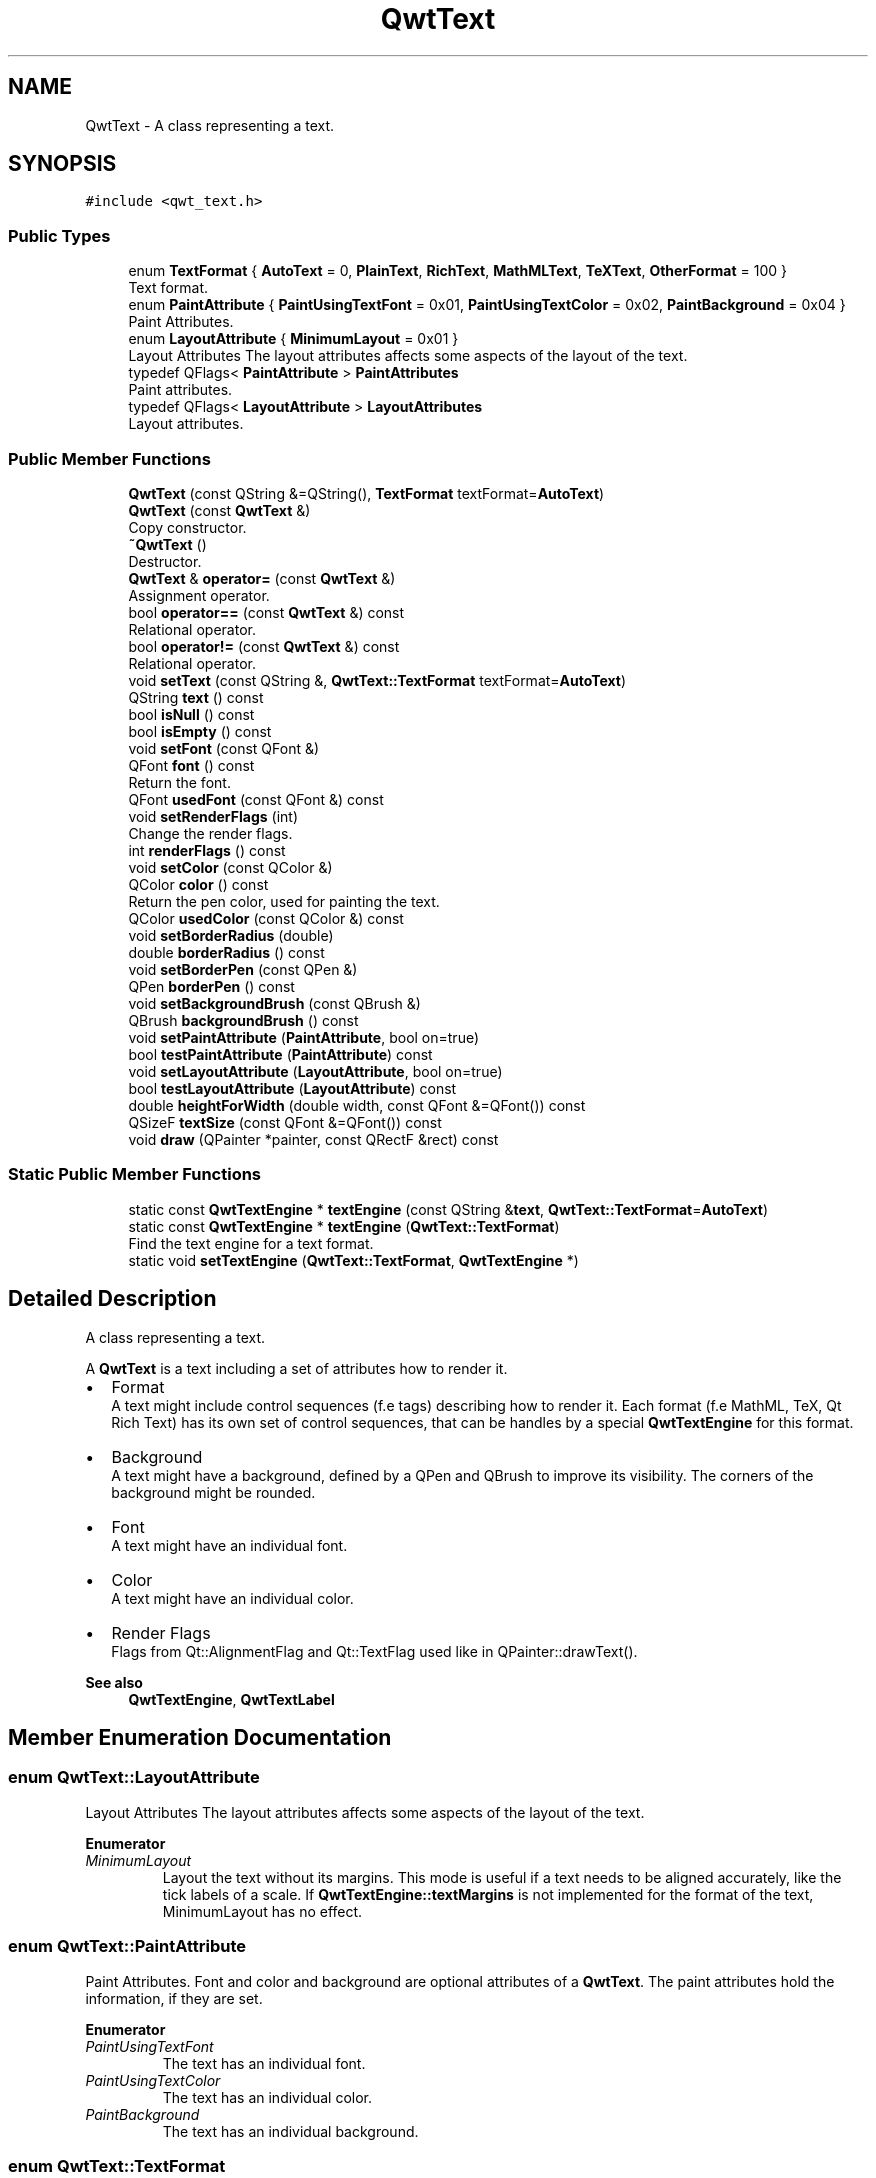 .TH "QwtText" 3 "Mon Jun 1 2020" "Version 6.1.5" "Qwt User's Guide" \" -*- nroff -*-
.ad l
.nh
.SH NAME
QwtText \- A class representing a text\&.  

.SH SYNOPSIS
.br
.PP
.PP
\fC#include <qwt_text\&.h>\fP
.SS "Public Types"

.in +1c
.ti -1c
.RI "enum \fBTextFormat\fP { \fBAutoText\fP = 0, \fBPlainText\fP, \fBRichText\fP, \fBMathMLText\fP, \fBTeXText\fP, \fBOtherFormat\fP = 100 }"
.br
.RI "Text format\&. "
.ti -1c
.RI "enum \fBPaintAttribute\fP { \fBPaintUsingTextFont\fP = 0x01, \fBPaintUsingTextColor\fP = 0x02, \fBPaintBackground\fP = 0x04 }"
.br
.RI "Paint Attributes\&. "
.ti -1c
.RI "enum \fBLayoutAttribute\fP { \fBMinimumLayout\fP = 0x01 }"
.br
.RI "Layout Attributes The layout attributes affects some aspects of the layout of the text\&. "
.ti -1c
.RI "typedef QFlags< \fBPaintAttribute\fP > \fBPaintAttributes\fP"
.br
.RI "Paint attributes\&. "
.ti -1c
.RI "typedef QFlags< \fBLayoutAttribute\fP > \fBLayoutAttributes\fP"
.br
.RI "Layout attributes\&. "
.in -1c
.SS "Public Member Functions"

.in +1c
.ti -1c
.RI "\fBQwtText\fP (const QString &=QString(), \fBTextFormat\fP textFormat=\fBAutoText\fP)"
.br
.ti -1c
.RI "\fBQwtText\fP (const \fBQwtText\fP &)"
.br
.RI "Copy constructor\&. "
.ti -1c
.RI "\fB~QwtText\fP ()"
.br
.RI "Destructor\&. "
.ti -1c
.RI "\fBQwtText\fP & \fBoperator=\fP (const \fBQwtText\fP &)"
.br
.RI "Assignment operator\&. "
.ti -1c
.RI "bool \fBoperator==\fP (const \fBQwtText\fP &) const"
.br
.RI "Relational operator\&. "
.ti -1c
.RI "bool \fBoperator!=\fP (const \fBQwtText\fP &) const"
.br
.RI "Relational operator\&. "
.ti -1c
.RI "void \fBsetText\fP (const QString &, \fBQwtText::TextFormat\fP textFormat=\fBAutoText\fP)"
.br
.ti -1c
.RI "QString \fBtext\fP () const"
.br
.ti -1c
.RI "bool \fBisNull\fP () const"
.br
.ti -1c
.RI "bool \fBisEmpty\fP () const"
.br
.ti -1c
.RI "void \fBsetFont\fP (const QFont &)"
.br
.ti -1c
.RI "QFont \fBfont\fP () const"
.br
.RI "Return the font\&. "
.ti -1c
.RI "QFont \fBusedFont\fP (const QFont &) const"
.br
.ti -1c
.RI "void \fBsetRenderFlags\fP (int)"
.br
.RI "Change the render flags\&. "
.ti -1c
.RI "int \fBrenderFlags\fP () const"
.br
.ti -1c
.RI "void \fBsetColor\fP (const QColor &)"
.br
.ti -1c
.RI "QColor \fBcolor\fP () const"
.br
.RI "Return the pen color, used for painting the text\&. "
.ti -1c
.RI "QColor \fBusedColor\fP (const QColor &) const"
.br
.ti -1c
.RI "void \fBsetBorderRadius\fP (double)"
.br
.ti -1c
.RI "double \fBborderRadius\fP () const"
.br
.ti -1c
.RI "void \fBsetBorderPen\fP (const QPen &)"
.br
.ti -1c
.RI "QPen \fBborderPen\fP () const"
.br
.ti -1c
.RI "void \fBsetBackgroundBrush\fP (const QBrush &)"
.br
.ti -1c
.RI "QBrush \fBbackgroundBrush\fP () const"
.br
.ti -1c
.RI "void \fBsetPaintAttribute\fP (\fBPaintAttribute\fP, bool on=true)"
.br
.ti -1c
.RI "bool \fBtestPaintAttribute\fP (\fBPaintAttribute\fP) const"
.br
.ti -1c
.RI "void \fBsetLayoutAttribute\fP (\fBLayoutAttribute\fP, bool on=true)"
.br
.ti -1c
.RI "bool \fBtestLayoutAttribute\fP (\fBLayoutAttribute\fP) const"
.br
.ti -1c
.RI "double \fBheightForWidth\fP (double width, const QFont &=QFont()) const"
.br
.ti -1c
.RI "QSizeF \fBtextSize\fP (const QFont &=QFont()) const"
.br
.ti -1c
.RI "void \fBdraw\fP (QPainter *painter, const QRectF &rect) const"
.br
.in -1c
.SS "Static Public Member Functions"

.in +1c
.ti -1c
.RI "static const \fBQwtTextEngine\fP * \fBtextEngine\fP (const QString &\fBtext\fP, \fBQwtText::TextFormat\fP=\fBAutoText\fP)"
.br
.ti -1c
.RI "static const \fBQwtTextEngine\fP * \fBtextEngine\fP (\fBQwtText::TextFormat\fP)"
.br
.RI "Find the text engine for a text format\&. "
.ti -1c
.RI "static void \fBsetTextEngine\fP (\fBQwtText::TextFormat\fP, \fBQwtTextEngine\fP *)"
.br
.in -1c
.SH "Detailed Description"
.PP 
A class representing a text\&. 

A \fBQwtText\fP is a text including a set of attributes how to render it\&.
.PP
.IP "\(bu" 2
Format
.br
 A text might include control sequences (f\&.e tags) describing how to render it\&. Each format (f\&.e MathML, TeX, Qt Rich Text) has its own set of control sequences, that can be handles by a special \fBQwtTextEngine\fP for this format\&.
.IP "\(bu" 2
Background
.br
 A text might have a background, defined by a QPen and QBrush to improve its visibility\&. The corners of the background might be rounded\&.
.IP "\(bu" 2
Font
.br
 A text might have an individual font\&.
.IP "\(bu" 2
Color
.br
 A text might have an individual color\&.
.IP "\(bu" 2
Render Flags
.br
 Flags from Qt::AlignmentFlag and Qt::TextFlag used like in QPainter::drawText()\&.
.PP
.PP
\fBSee also\fP
.RS 4
\fBQwtTextEngine\fP, \fBQwtTextLabel\fP 
.RE
.PP

.SH "Member Enumeration Documentation"
.PP 
.SS "enum \fBQwtText::LayoutAttribute\fP"

.PP
Layout Attributes The layout attributes affects some aspects of the layout of the text\&. 
.PP
\fBEnumerator\fP
.in +1c
.TP
\fB\fIMinimumLayout \fP\fP
Layout the text without its margins\&. This mode is useful if a text needs to be aligned accurately, like the tick labels of a scale\&. If \fBQwtTextEngine::textMargins\fP is not implemented for the format of the text, MinimumLayout has no effect\&. 
.SS "enum \fBQwtText::PaintAttribute\fP"

.PP
Paint Attributes\&. Font and color and background are optional attributes of a \fBQwtText\fP\&. The paint attributes hold the information, if they are set\&. 
.PP
\fBEnumerator\fP
.in +1c
.TP
\fB\fIPaintUsingTextFont \fP\fP
The text has an individual font\&. 
.TP
\fB\fIPaintUsingTextColor \fP\fP
The text has an individual color\&. 
.TP
\fB\fIPaintBackground \fP\fP
The text has an individual background\&. 
.SS "enum \fBQwtText::TextFormat\fP"

.PP
Text format\&. The text format defines the \fBQwtTextEngine\fP, that is used to render the text\&.
.PP
\fBSee also\fP
.RS 4
\fBQwtTextEngine\fP, \fBsetTextEngine()\fP 
.RE
.PP

.PP
\fBEnumerator\fP
.in +1c
.TP
\fB\fIAutoText \fP\fP
The text format is determined using \fBQwtTextEngine::mightRender()\fP for all available text engines in increasing order > PlainText\&. If none of the text engines can render the text is rendered like \fBQwtText::PlainText\fP\&. 
.TP
\fB\fIPlainText \fP\fP
Draw the text as it is, using a \fBQwtPlainTextEngine\fP\&. 
.TP
\fB\fIRichText \fP\fP
Use the Scribe framework (Qt Rich Text) to render the text\&. 
.TP
\fB\fIMathMLText \fP\fP
Use a MathML (http://en.wikipedia.org/wiki/MathML) render engine to display the text\&. The Qwt MathML extension offers such an engine based on the MathML renderer of the former Qt solutions package\&. To enable MathML support the following code needs to be added to the application:
.PP
.PP
.nf
QwtText::setTextEngine( QwtText::MathMLText, new QwtMathMLTextEngine() );
.fi
.PP
 
.TP
\fB\fITeXText \fP\fP
Use a TeX (http://en.wikipedia.org/wiki/TeX) render engine to display the text ( not implemented yet )\&. 
.TP
\fB\fIOtherFormat \fP\fP
The number of text formats can be extended using setTextEngine\&. Formats >= \fBQwtText::OtherFormat\fP are not used by Qwt\&. 
.SH "Constructor & Destructor Documentation"
.PP 
.SS "QwtText::QwtText (const QString & text = \fCQString()\fP, \fBQwtText::TextFormat\fP textFormat = \fC\fBAutoText\fP\fP)"
Constructor
.PP
\fBParameters\fP
.RS 4
\fItext\fP Text content 
.br
\fItextFormat\fP Text format 
.RE
.PP

.SH "Member Function Documentation"
.PP 
.SS "QBrush QwtText::backgroundBrush () const"

.PP
\fBReturns\fP
.RS 4
Background brush 
.RE
.PP
\fBSee also\fP
.RS 4
\fBsetBackgroundBrush()\fP, \fBborderPen()\fP 
.RE
.PP

.SS "QPen QwtText::borderPen () const"

.PP
\fBReturns\fP
.RS 4
Background pen 
.RE
.PP
\fBSee also\fP
.RS 4
\fBsetBorderPen()\fP, \fBbackgroundBrush()\fP 
.RE
.PP

.SS "double QwtText::borderRadius () const"

.PP
\fBReturns\fP
.RS 4
Radius for the corners of the border frame 
.RE
.PP
\fBSee also\fP
.RS 4
\fBsetBorderRadius()\fP, \fBborderPen()\fP, \fBbackgroundBrush()\fP 
.RE
.PP

.SS "void QwtText::draw (QPainter * painter, const QRectF & rect) const"
Draw a text into a rectangle
.PP
\fBParameters\fP
.RS 4
\fIpainter\fP Painter 
.br
\fIrect\fP Rectangle 
.RE
.PP

.SS "double QwtText::heightForWidth (double width, const QFont & defaultFont = \fCQFont()\fP) const"
Find the height for a given width
.PP
\fBParameters\fP
.RS 4
\fIdefaultFont\fP Font, used for the calculation if the text has no font 
.br
\fIwidth\fP Width
.RE
.PP
\fBReturns\fP
.RS 4
Calculated height 
.RE
.PP

.SS "bool QwtText::isEmpty () const\fC [inline]\fP"

.PP
\fBReturns\fP
.RS 4
\fBtext()\fP\&.\fBisEmpty()\fP 
.RE
.PP

.SS "bool QwtText::isNull () const\fC [inline]\fP"

.PP
\fBReturns\fP
.RS 4
\fBtext()\fP\&.\fBisNull()\fP 
.RE
.PP

.SS "int QwtText::renderFlags () const"

.PP
\fBReturns\fP
.RS 4
Render flags 
.RE
.PP
\fBSee also\fP
.RS 4
\fBsetRenderFlags()\fP 
.RE
.PP

.SS "void QwtText::setBackgroundBrush (const QBrush & brush)"
Set the background brush
.PP
\fBParameters\fP
.RS 4
\fIbrush\fP Background brush 
.RE
.PP
\fBSee also\fP
.RS 4
\fBbackgroundBrush()\fP, \fBsetBorderPen()\fP 
.RE
.PP

.SS "void QwtText::setBorderPen (const QPen & pen)"
Set the background pen
.PP
\fBParameters\fP
.RS 4
\fIpen\fP Background pen 
.RE
.PP
\fBSee also\fP
.RS 4
\fBborderPen()\fP, \fBsetBackgroundBrush()\fP 
.RE
.PP

.SS "void QwtText::setBorderRadius (double radius)"
Set the radius for the corners of the border frame
.PP
\fBParameters\fP
.RS 4
\fIradius\fP Radius of a rounded corner 
.RE
.PP
\fBSee also\fP
.RS 4
\fBborderRadius()\fP, \fBsetBorderPen()\fP, \fBsetBackgroundBrush()\fP 
.RE
.PP

.SS "void QwtText::setColor (const QColor & color)"
Set the pen color used for drawing the text\&.
.PP
\fBParameters\fP
.RS 4
\fIcolor\fP Color 
.RE
.PP
\fBNote\fP
.RS 4
Setting the color might have no effect, when the text contains control sequences for setting colors\&. 
.RE
.PP

.SS "void QwtText::setFont (const QFont & font)"
Set the font\&.
.PP
\fBParameters\fP
.RS 4
\fIfont\fP Font 
.RE
.PP
\fBNote\fP
.RS 4
Setting the font might have no effect, when the text contains control sequences for setting fonts\&. 
.RE
.PP

.SS "void QwtText::setLayoutAttribute (\fBLayoutAttribute\fP attribute, bool on = \fCtrue\fP)"
Change a layout attribute
.PP
\fBParameters\fP
.RS 4
\fIattribute\fP Layout attribute 
.br
\fIon\fP On/Off 
.RE
.PP
\fBSee also\fP
.RS 4
\fBtestLayoutAttribute()\fP 
.RE
.PP

.SS "void QwtText::setPaintAttribute (\fBPaintAttribute\fP attribute, bool on = \fCtrue\fP)"
Change a paint attribute
.PP
\fBParameters\fP
.RS 4
\fIattribute\fP Paint attribute 
.br
\fIon\fP On/Off
.RE
.PP
\fBNote\fP
.RS 4
Used by \fBsetFont()\fP, \fBsetColor()\fP, \fBsetBorderPen()\fP and \fBsetBackgroundBrush()\fP 
.RE
.PP
\fBSee also\fP
.RS 4
\fBtestPaintAttribute()\fP 
.RE
.PP

.SS "void QwtText::setRenderFlags (int renderFlags)"

.PP
Change the render flags\&. The default setting is Qt::AlignCenter
.PP
\fBParameters\fP
.RS 4
\fIrenderFlags\fP Bitwise OR of the flags used like in QPainter::drawText()
.RE
.PP
\fBSee also\fP
.RS 4
\fBrenderFlags()\fP, \fBQwtTextEngine::draw()\fP 
.RE
.PP
\fBNote\fP
.RS 4
Some renderFlags might have no effect, depending on the text format\&. 
.RE
.PP

.SS "void QwtText::setText (const QString & text, \fBQwtText::TextFormat\fP textFormat = \fC\fBAutoText\fP\fP)"
Assign a new text content
.PP
\fBParameters\fP
.RS 4
\fItext\fP Text content 
.br
\fItextFormat\fP Text format
.RE
.PP
\fBSee also\fP
.RS 4
\fBtext()\fP 
.RE
.PP

.SS "void QwtText::setTextEngine (\fBQwtText::TextFormat\fP format, \fBQwtTextEngine\fP * engine)\fC [static]\fP"
Assign/Replace a text engine for a text format
.PP
With setTextEngine it is possible to extend Qwt with other types of text formats\&.
.PP
For \fBQwtText::PlainText\fP it is not allowed to assign a engine == NULL\&.
.PP
\fBParameters\fP
.RS 4
\fIformat\fP Text format 
.br
\fIengine\fP Text engine
.RE
.PP
\fBSee also\fP
.RS 4
\fBQwtMathMLTextEngine\fP 
.RE
.PP
\fBWarning\fP
.RS 4
Using \fBQwtText::AutoText\fP does nothing\&. 
.RE
.PP

.SS "bool QwtText::testLayoutAttribute (\fBLayoutAttribute\fP attribute) const"
Test a layout attribute
.PP
\fBParameters\fP
.RS 4
\fIattribute\fP Layout attribute 
.RE
.PP
\fBReturns\fP
.RS 4
true, if attribute is enabled
.RE
.PP
\fBSee also\fP
.RS 4
\fBsetLayoutAttribute()\fP 
.RE
.PP

.SS "bool QwtText::testPaintAttribute (\fBPaintAttribute\fP attribute) const"
Test a paint attribute
.PP
\fBParameters\fP
.RS 4
\fIattribute\fP Paint attribute 
.RE
.PP
\fBReturns\fP
.RS 4
true, if attribute is enabled
.RE
.PP
\fBSee also\fP
.RS 4
\fBsetPaintAttribute()\fP 
.RE
.PP

.SS "QString QwtText::text () const"

.PP
\fBReturns\fP
.RS 4
Text as QString\&. 
.RE
.PP
\fBSee also\fP
.RS 4
\fBsetText()\fP 
.RE
.PP

.SS "const \fBQwtTextEngine\fP * QwtText::textEngine (const QString & text, \fBQwtText::TextFormat\fP format = \fC\fBAutoText\fP\fP)\fC [static]\fP"
Find the text engine for a text format
.PP
In case of \fBQwtText::AutoText\fP the first text engine (beside \fBQwtPlainTextEngine\fP) is returned, where \fBQwtTextEngine::mightRender\fP returns true\&. If there is none \fBQwtPlainTextEngine\fP is returned\&.
.PP
If no text engine is registered for the format \fBQwtPlainTextEngine\fP is returnd\&.
.PP
\fBParameters\fP
.RS 4
\fItext\fP Text, needed in case of AutoText 
.br
\fIformat\fP Text format
.RE
.PP
\fBReturns\fP
.RS 4
Corresponding text engine 
.RE
.PP

.SS "const \fBQwtTextEngine\fP * QwtText::textEngine (\fBQwtText::TextFormat\fP format)\fC [static]\fP"

.PP
Find the text engine for a text format\&. textEngine can be used to find out if a text format is supported\&.
.PP
\fBParameters\fP
.RS 4
\fIformat\fP Text format 
.RE
.PP
\fBReturns\fP
.RS 4
The text engine, or NULL if no engine is available\&. 
.RE
.PP

.SS "QSizeF QwtText::textSize (const QFont & defaultFont = \fCQFont()\fP) const"
Returns the size, that is needed to render text
.PP
\fBParameters\fP
.RS 4
\fIdefaultFont\fP Font of the text 
.RE
.PP
\fBReturns\fP
.RS 4
Calculated size 
.RE
.PP

.SS "QColor QwtText::usedColor (const QColor & defaultColor) const"
Return the color of the text, if it has one\&. Otherwise return defaultColor\&.
.PP
\fBParameters\fP
.RS 4
\fIdefaultColor\fP Default color 
.RE
.PP
\fBReturns\fP
.RS 4
Color used for drawing the text
.RE
.PP
\fBSee also\fP
.RS 4
\fBsetColor()\fP, \fBcolor()\fP, \fBPaintAttributes\fP 
.RE
.PP

.SS "QFont QwtText::usedFont (const QFont & defaultFont) const"
Return the font of the text, if it has one\&. Otherwise return defaultFont\&.
.PP
\fBParameters\fP
.RS 4
\fIdefaultFont\fP Default font 
.RE
.PP
\fBReturns\fP
.RS 4
Font used for drawing the text
.RE
.PP
\fBSee also\fP
.RS 4
\fBsetFont()\fP, \fBfont()\fP, \fBPaintAttributes\fP 
.RE
.PP


.SH "Author"
.PP 
Generated automatically by Doxygen for Qwt User's Guide from the source code\&.
